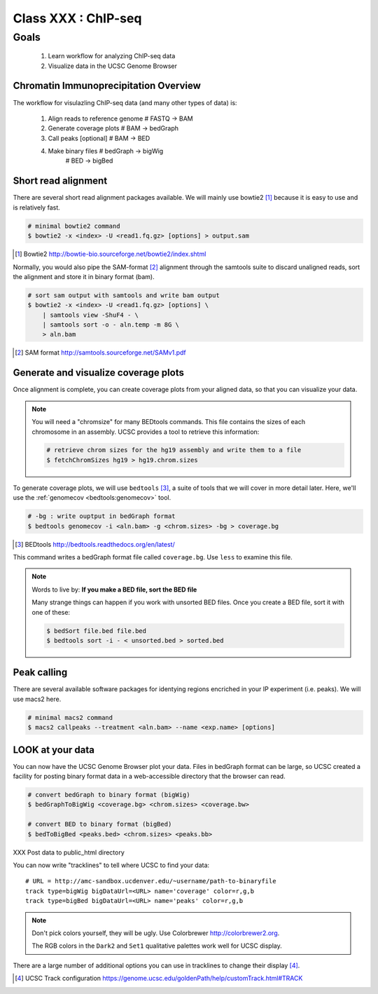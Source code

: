 ********************
Class XXX : ChIP-seq
********************

Goals
=====

 #. Learn workflow for analyzing ChIP-seq data
 #. Visualize data in the UCSC Genome Browser

Chromatin Immunoprecipitation Overview
--------------------------------------

The workflow for visulazling ChIP-seq data (and many other types of data)
is:

    #. Align reads to reference genome # FASTQ -> BAM
    #. Generate coverage plots         # BAM -> bedGraph
    #. Call peaks [optional]           # BAM -> BED
    #. Make binary files               # bedGraph -> bigWig
                                       # BED -> bigBed

.. _short-read-alignment:

Short read alignment
--------------------
There are several short read alignment packages available. We will mainly
use bowtie2 [#]_ because it is easy to use and is relatively fast.

.. code-block:: bash

    # minimal bowtie2 command
    $ bowtie2 -x <index> -U <read1.fq.gz> [options] > output.sam

.. [#] Bowtie2 http://bowtie-bio.sourceforge.net/bowtie2/index.shtml

Normally, you would also pipe the SAM-format [#]_ alignment through the samtools
suite to discard unaligned reads, sort the alignment and store it in
binary format (bam).

.. code-block:: bash

    # sort sam output with samtools and write bam output
    $ bowtie2 -x <index> -U <read1.fq.gz> [options] \
        | samtools view -ShuF4 - \ 
        | samtools sort -o - aln.temp -m 8G \
        > aln.bam

.. [#] SAM format http://samtools.sourceforge.net/SAMv1.pdf

.. _coverage-plots:

Generate and visualize coverage plots
-------------------------------------
Once alignment is complete, you can create coverage plots from your aligned
data, so that you can visualize your data.

.. note::

    You will need a "chromsize" for many BEDtools commands. This file
    contains the sizes of each chromosome in an assembly. UCSC provides a
    tool to retrieve this information:

    .. code-block:: bash

        # retrieve chrom sizes for the hg19 assembly and write them to a file
        $ fetchChromSizes hg19 > hg19.chrom.sizes

To generate coverage plots, we will use ``bedtools`` [#]_, a suite of tools
that we will cover in more detail later. Here, we'll use the :ref:`genomecov
<bedtools:genomecov>` tool.

.. code-block:: bash

    # -bg : write ouptput in bedGraph format
    $ bedtools genomecov -i <aln.bam> -g <chrom.sizes> -bg > coverage.bg

.. [#] BEDtools http://bedtools.readthedocs.org/en/latest/

This command writes a bedGraph format file called ``coverage.bg``. Use
``less`` to examine this file.

.. note::

    Words to live by: **If you make a BED file, sort the BED file**

    Many strange things can happen if you work with unsorted BED files.
    Once you create a BED file, sort it with one of these:

    .. code-block:: bash

        $ bedSort file.bed file.bed
        $ bedtools sort -i - < unsorted.bed > sorted.bed

.. _peak-calling:

Peak calling
------------
There are several available software packages for identying regions
encriched in your IP experiment (i.e. peaks). We will use macs2 here.

.. code-block:: bash

    # minimal macs2 command 
    $ macs2 callpeaks --treatment <aln.bam> --name <exp.name> [options]

.. _genome-browser-display:

LOOK at your data
-----------------
You can now have the UCSC Genome Browser plot your data. Files in bedGraph
format can be large, so UCSC created a facility for posting binary format
data in a web-accessible directory that the browser can read.

.. code-block:: bash

    # convert bedGraph to binary format (bigWig) 
    $ bedGraphToBigWig <coverage.bg> <chrom.sizes> <coverage.bw> 

    # convert BED to binary format (bigBed)
    $ bedToBigBed <peaks.bed> <chrom.sizes> <peaks.bb>

XXX Post data to public_html directory

You can now write "tracklines" to tell where UCSC to find your data::

    # URL = http://amc-sandbox.ucdenver.edu/~username/path-to-binaryfile
    track type=bigWig bigDataUrl=<URL> name='coverage' color=r,g,b
    track type=bigBed bigDataUrl=<URL> name='peaks' color=r,g,b

.. note::

    Don't pick colors yourself, they will be ugly. Use Colorbrewer
    http://colorbrewer2.org.
    
    The RGB colors in the ``Dark2`` and ``Set1`` qualitative palettes work
    well for UCSC display.

There are a large number of additional options you can use in tracklines
to change their display [#]_.

.. [#] UCSC Track configuration
       https://genome.ucsc.edu/goldenPath/help/customTrack.html#TRACK

